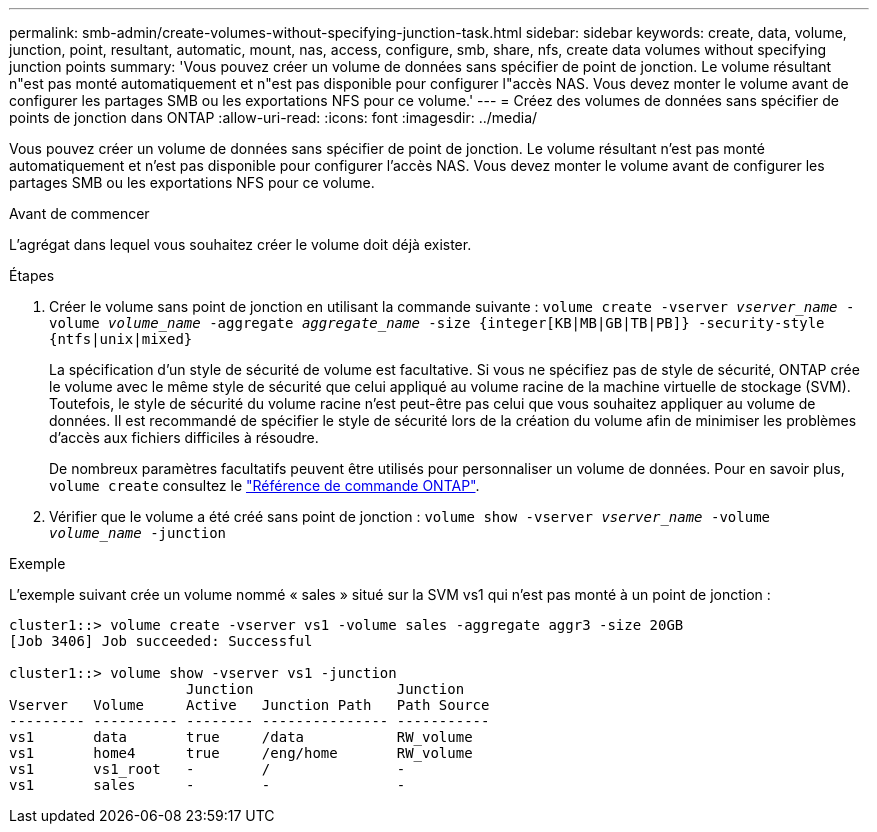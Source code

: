 ---
permalink: smb-admin/create-volumes-without-specifying-junction-task.html 
sidebar: sidebar 
keywords: create, data, volume, junction, point, resultant, automatic, mount, nas, access, configure, smb, share, nfs, create data volumes without specifying junction points 
summary: 'Vous pouvez créer un volume de données sans spécifier de point de jonction. Le volume résultant n"est pas monté automatiquement et n"est pas disponible pour configurer l"accès NAS. Vous devez monter le volume avant de configurer les partages SMB ou les exportations NFS pour ce volume.' 
---
= Créez des volumes de données sans spécifier de points de jonction dans ONTAP
:allow-uri-read: 
:icons: font
:imagesdir: ../media/


[role="lead"]
Vous pouvez créer un volume de données sans spécifier de point de jonction. Le volume résultant n'est pas monté automatiquement et n'est pas disponible pour configurer l'accès NAS. Vous devez monter le volume avant de configurer les partages SMB ou les exportations NFS pour ce volume.

.Avant de commencer
L'agrégat dans lequel vous souhaitez créer le volume doit déjà exister.

.Étapes
. Créer le volume sans point de jonction en utilisant la commande suivante : `volume create -vserver _vserver_name_ -volume _volume_name_ -aggregate _aggregate_name_ -size {integer[KB|MB|GB|TB|PB]} -security-style {ntfs|unix|mixed}`
+
La spécification d'un style de sécurité de volume est facultative. Si vous ne spécifiez pas de style de sécurité, ONTAP crée le volume avec le même style de sécurité que celui appliqué au volume racine de la machine virtuelle de stockage (SVM). Toutefois, le style de sécurité du volume racine n'est peut-être pas celui que vous souhaitez appliquer au volume de données. Il est recommandé de spécifier le style de sécurité lors de la création du volume afin de minimiser les problèmes d'accès aux fichiers difficiles à résoudre.

+
De nombreux paramètres facultatifs peuvent être utilisés pour personnaliser un volume de données. Pour en savoir plus, `volume create` consultez le link:https://docs.netapp.com/us-en/ontap-cli/volume-create.html["Référence de commande ONTAP"^].

. Vérifier que le volume a été créé sans point de jonction : `volume show -vserver _vserver_name_ -volume _volume_name_ -junction`


.Exemple
L'exemple suivant crée un volume nommé « sales » situé sur la SVM vs1 qui n'est pas monté à un point de jonction :

[listing]
----
cluster1::> volume create -vserver vs1 -volume sales -aggregate aggr3 -size 20GB
[Job 3406] Job succeeded: Successful

cluster1::> volume show -vserver vs1 -junction
                     Junction                 Junction
Vserver   Volume     Active   Junction Path   Path Source
--------- ---------- -------- --------------- -----------
vs1       data       true     /data           RW_volume
vs1       home4      true     /eng/home       RW_volume
vs1       vs1_root   -        /               -
vs1       sales      -        -               -
----